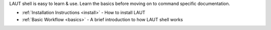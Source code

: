 LAUT shell is easy to learn & use. Learn the basics before moving on to command specific
documentation.

* :ref:`Installation Instructions <install>` - How to install LAUT
* :ref:`Basic Workflow <basics>` - A brief introduction to how LAUT shell works
